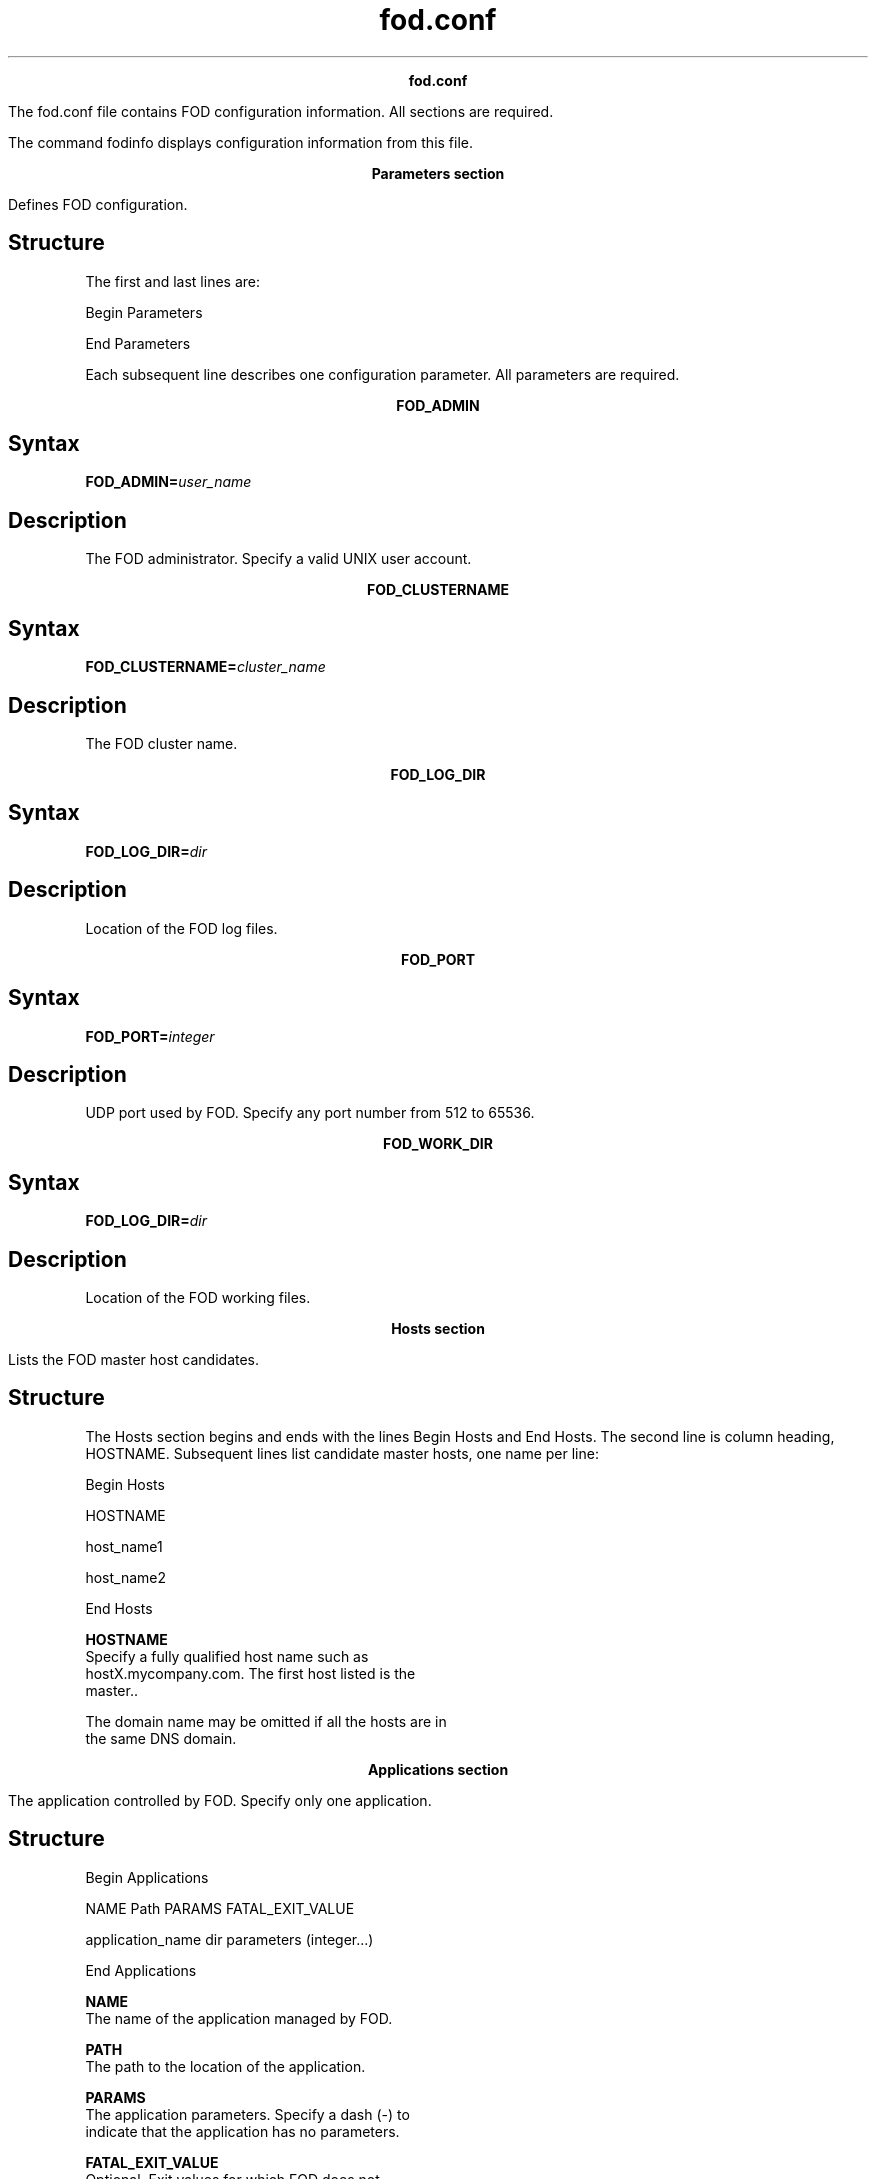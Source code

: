
.ad l

.TH fod.conf 5 "June 2016" "" ""n.ll 72

.ce 1000
\fBfod.conf\fR
.ce 0

.sp 2
The fod.conf file contains FOD configuration information. All
sections are required.
.sp 2
The command fodinfo displays configuration information from this
file.
.sp 2

.sp 2

.ce 1000
\fBParameters section\fR
.ce 0

.sp 2
Defines FOD configuration.
.SH Structure

.sp 2
The first and last lines are:
.sp 2
Begin Parameters
.sp 2
 
.sp 2
End Parameters 
.sp 2
Each subsequent line describes one configuration parameter. All
parameters are required.
.sp 2

.ce 1000
\fBFOD_ADMIN\fR
.ce 0

.sp 2

.SH Syntax

.sp 2
\fBFOD_ADMIN=\fR\fIuser_name\fR
.SH Description

.sp 2
The FOD administrator. Specify a valid UNIX user account.
.sp 2

.ce 1000
\fBFOD_CLUSTERNAME\fR
.ce 0

.sp 2

.SH Syntax

.sp 2
\fBFOD_CLUSTERNAME=\fR\fIcluster_name\fR
.SH Description

.sp 2
The FOD cluster name.
.sp 2

.ce 1000
\fBFOD_LOG_DIR\fR
.ce 0

.sp 2

.SH Syntax

.sp 2
\fBFOD_LOG_DIR=\fR\fIdir\fR
.SH Description

.sp 2
Location of the FOD log files.
.sp 2

.ce 1000
\fBFOD_PORT\fR
.ce 0

.sp 2

.SH Syntax

.sp 2
\fBFOD_PORT=\fR\fIinteger\fR
.SH Description

.sp 2
UDP port used by FOD. Specify any port number from 512 to 65536.
.sp 2

.ce 1000
\fBFOD_WORK_DIR\fR
.ce 0

.sp 2

.SH Syntax

.sp 2
\fBFOD_LOG_DIR=\fR\fIdir\fR
.SH Description

.sp 2
Location of the FOD working files.
.sp 2

.ce 1000
\fBHosts section\fR
.ce 0

.sp 2
Lists the FOD master host candidates.
.sp 2

.SH Structure

.sp 2
The Hosts section begins and ends with the lines Begin Hosts and
End Hosts. The second line is column heading, HOSTNAME.
Subsequent lines list candidate master hosts, one name per line:
.sp 2
Begin Hosts
.sp 2
HOSTNAME
.sp 2
host_name1
.sp 2
host_name2
.sp 2
End Hosts
.sp 2
\fBHOSTNAME\fR
.br
         Specify a fully qualified host name such as
         hostX.mycompany.com. The first host listed is the
         master..
.sp 2
         The domain name may be omitted if all the hosts are in
         the same DNS domain.
.sp 2

.ce 1000
\fBApplications section\fR
.ce 0

.sp 2
The application controlled by FOD. Specify only one application.
.SH Structure

.sp 2
Begin Applications
.sp 2
NAME                     Path              PARAMS        FATAL_EXIT_VALUE
.sp 2
application_name       dir             parameters    (integer...)
.sp 2
End Applications
.sp 2
\fB NAME\fR
.br
         The name of the application managed by FOD.
.sp 2
\fBPATH\fR
.br
         The path to the location of the application.
.sp 2
\fBPARAMS\fR
.br
         The application parameters. Specify a dash (-) to
         indicate that the application has no parameters.
.sp 2
\fBFATAL_EXIT_VALUE\fR
.br
         Optional. Exit values for which FOD does not
         automatically restart the application. Specify a
         space-separated list of one or more exit values, within
         parentheses.
